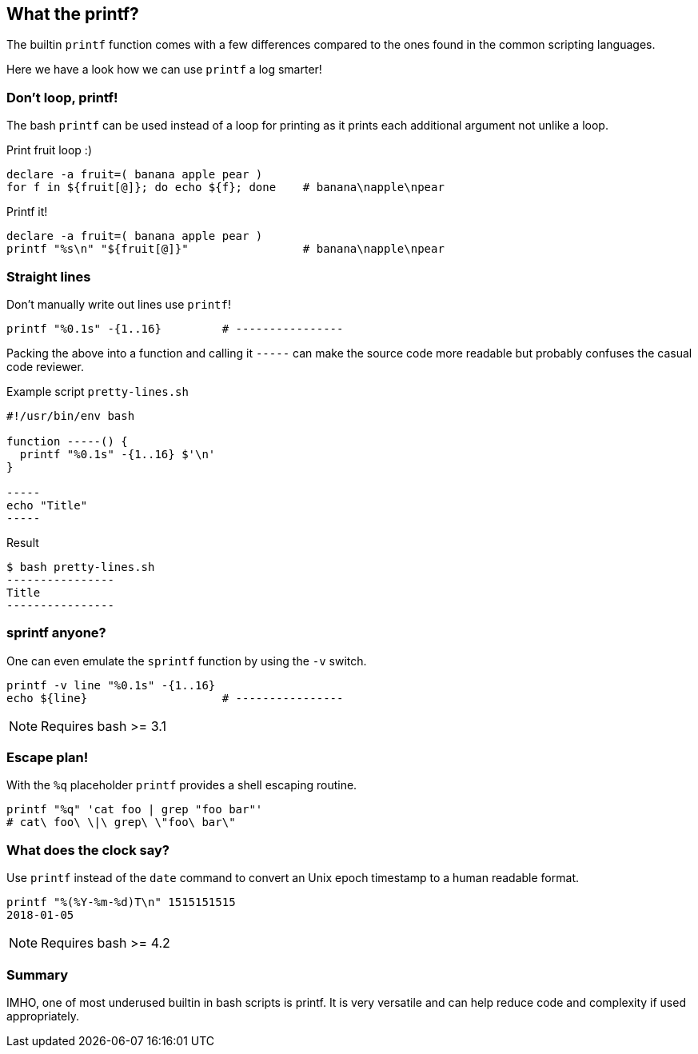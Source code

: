 // vim: set colorcolumn=80 spell spelllang=en_us :

[[printf]]
== What the printf?

[.notes]
--
The builtin `printf` function comes with a few differences compared
to the ones found in the common scripting languages.

Here we have a look how we can use `printf` a log smarter!
--

=== Don't loop, printf!

The bash `printf` can be used instead of a loop for printing as it
prints each additional argument not unlike a loop.

.Print fruit loop :)
[source,bash]
----
declare -a fruit=( banana apple pear )
for f in ${fruit[@]}; do echo ${f}; done    # banana\napple\npear
----

.Printf it!
[source,bash]
----
declare -a fruit=( banana apple pear )
printf "%s\n" "${fruit[@]}"                 # banana\napple\npear
----

=== Straight lines

Don't manually write out lines use `printf`!

[source,bash]
----
printf "%0.1s" -{1..16}         # ----------------
----

[.notes]
--
Packing the above into a function and calling it `-----` can make
the source code more readable but probably confuses the casual
code reviewer.

.Example script `pretty-lines.sh`
[source,bash]
----
#!/usr/bin/env bash

function -----() {
  printf "%0.1s" -{1..16} $'\n'
}

-----
echo "Title"
-----

----

.Result
[source,console]
----
$ bash pretty-lines.sh
----------------
Title
----------------
----

--

=== sprintf anyone?

One can even emulate the `sprintf` function by using the `-v`
switch.

[source,bash]
----
printf -v line "%0.1s" -{1..16}
echo ${line}                    # ----------------
----

NOTE: Requires bash >= 3.1


=== Escape plan!

With the `%q` placeholder `printf` provides a shell escaping routine.

[source,bash]
----
printf "%q" 'cat foo | grep "foo bar"'
# cat\ foo\ \|\ grep\ \"foo\ bar\"
----

=== What does the clock say?

Use `printf` instead of the `date` command to convert
an Unix epoch timestamp to a human readable format.

[source,bash]
----
printf "%(%Y-%m-%d)T\n" 1515151515
2018-01-05
----

NOTE: Requires bash >= 4.2

=== Summary

IMHO, one of most underused builtin in bash scripts is printf.
It is very versatile and can help reduce code and complexity if used
appropriately.
